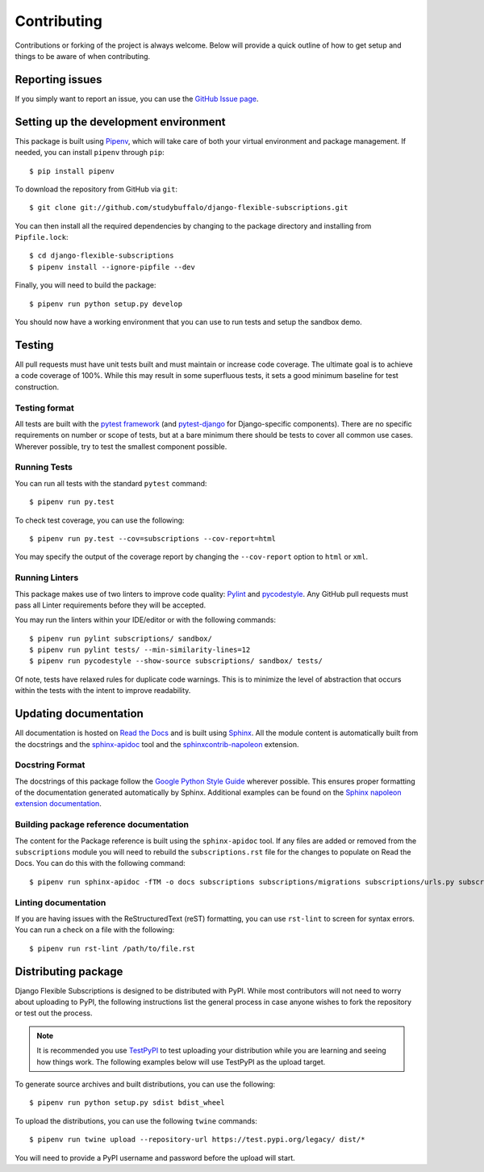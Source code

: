 ============
Contributing
============

Contributions or forking of the project is always welcome. Below will
provide a quick outline of how to get setup and things to be aware of
when contributing.

----------------
Reporting issues
----------------

If you simply want to report an issue, you can use the
`GitHub Issue page`_.

.. _GitHub Issue page: https://github.com/studybuffalo/django-flexible-subscriptions/issues

--------------------------------------
Setting up the development environment
--------------------------------------

This package is built using Pipenv_, which will take care of both
your virtual environment and package management. If needed, you can
install ``pipenv`` through ``pip``::

    $ pip install pipenv

.. _Pipenv: https://pipenv.readthedocs.io/en/latest/

To download the repository from GitHub via ``git``::

    $ git clone git://github.com/studybuffalo/django-flexible-subscriptions.git

You can then install all the required dependencies by changing to the
package directory and installing from ``Pipfile.lock``::

    $ cd django-flexible-subscriptions
    $ pipenv install --ignore-pipfile --dev

Finally, you will need to build the package::

    $ pipenv run python setup.py develop

You should now have a working environment that you can use to run tests
and setup the sandbox demo.

-------
Testing
-------

All pull requests must have unit tests built and must maintain
or increase code coverage. The ultimate goal is to achieve a code
coverage of 100%. While this may result in some superfluous tests,
it sets a good minimum baseline for test construction.

Testing format
==============

All tests are built with the `pytest framework`_
(and `pytest-django`_ for Django-specific components). There are no
specific requirements on number or scope of tests, but at a bare
minimum there should be tests to cover all common use cases. Wherever
possible, try to test the smallest component possible.

.. _pytest framework: https://docs.pytest.org/en/latest/

.. _pytest-django: https://pytest-django.readthedocs.io/en/latest/

Running Tests
=============

You can run all tests with the standard ``pytest`` command::

    $ pipenv run py.test

To check test coverage, you can use the following::

    $ pipenv run py.test --cov=subscriptions --cov-report=html

You may specify the output of the coverage report by changing the
``--cov-report`` option to ``html`` or ``xml``.

Running Linters
===============

This package makes use of two linters to improve code quality:
`Pylint`_ and `pycodestyle`_. Any GitHub pull requests must pass all
Linter requirements before they will be accepted.

.. _Pylint: https://pylint.org/

.. _pycodestyle: https://pypi.org/project/pycodestyle/

You may run the linters within your IDE/editor or with the following
commands::

    $ pipenv run pylint subscriptions/ sandbox/
    $ pipenv run pylint tests/ --min-similarity-lines=12
    $ pipenv run pycodestyle --show-source subscriptions/ sandbox/ tests/

Of note, tests have relaxed rules for duplicate code warnings. This is
to minimize the level of abstraction that occurs within the tests with
the intent to improve readability.

----------------------
Updating documentation
----------------------

All documentation is hosted on `Read the Docs`_ and is built using
Sphinx_. All the module content is automatically built from the
docstrings and the `sphinx-apidoc`_ tool and the
`sphinxcontrib-napoleon`_ extension.

.. _Read the Docs: https://readthedocs.org/
.. _Sphinx: http://www.sphinx-doc.org/en/master/
.. _sphinx-apidoc: http://www.sphinx-doc.org/en/stable/man/sphinx-apidoc.html
.. _sphinxcontrib-napoleon: https://sphinxcontrib-napoleon.readthedocs.io/en/latest/

Docstring Format
================

The docstrings of this package follow the `Google Python Style Guide`_
wherever possible. This ensures proper formatting of the documentation
generated automatically by Sphinx. Additional examples can be found on
the `Sphinx napoleon extension documentation`_.

.. _Google Python Style Guide: https://github.com/google/styleguide/blob/gh-pages/pyguide.md
.. _Sphinx napoleon extension documentation: https://sphinxcontrib-napoleon.readthedocs.io/en/latest/

Building package reference documentation
========================================

The content for the Package reference is built using the
``sphinx-apidoc`` tool. If any files are added or removed from the
``subscriptions`` module you will need to rebuild the
``subscriptions.rst`` file for the changes to populate on Read
the Docs. You can do this with the following command::

    $ pipenv run sphinx-apidoc -fTM -o docs subscriptions subscriptions/migrations subscriptions/urls.py subscriptions/apps.py subscriptions/admin.py

Linting documentation
=====================

If you are having issues with the ReStructuredText (reST) formatting,
you can use ``rst-lint`` to screen for syntax errors. You can run a
check on a file with the following::

    $ pipenv run rst-lint /path/to/file.rst

--------------------
Distributing package
--------------------

Django Flexible Subscriptions is designed to be distributed with PyPI.
While most contributors will not need to worry about uploading to PyPI,
the following instructions list the general process in case anyone
wishes to fork the repository or test out the process.

.. note::

    It is recommended you use `TestPyPI`_ to test uploading your
    distribution while you are learning and seeing how things work. The
    following examples below will use TestPyPI as the upload target.

.. _TestPyPI: https://test.pypi.org/

To generate source archives and built distributions, you can use the
following::

    $ pipenv run python setup.py sdist bdist_wheel

To upload the distributions, you can use the following ``twine``
commands::

    $ pipenv run twine upload --repository-url https://test.pypi.org/legacy/ dist/*

You will need to provide a PyPI username and password before the upload
will start.
